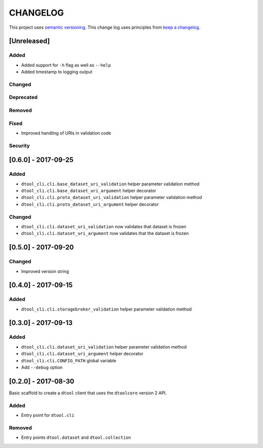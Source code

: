 CHANGELOG
=========

This project uses `semantic versioning <http://semver.org/>`_.
This change log uses principles from `keep a changelog <http://keepachangelog.com/>`_.

[Unreleased]
------------

Added
^^^^^

- Added support for ``-h`` flag as well as ``--help``
- Added timestamp to logging output

Changed
^^^^^^^


Deprecated
^^^^^^^^^^


Removed
^^^^^^^


Fixed
^^^^^

- Improved handling of URIs in validation code


Security
^^^^^^^^


[0.6.0] - 2017-09-25
--------------------

Added
^^^^^

- ``dtool_cli.cli.base_dataset_uri_validation`` helper parameter validation method
- ``dtool_cli.cli.base_dataset_uri_argument`` helper decorator
- ``dtool_cli.cli.proto_dataset_uri_validation`` helper parameter validation method
- ``dtool_cli.cli.proto_dataset_uri_argument`` helper decorator

Changed
^^^^^^^

- ``dtool_cli.cli.dataset_uri_validation`` now validates that dataset is frozen
- ``dtool_cli.cli.dataset_uri_argument`` now validates that the dataset is frozen


[0.5.0] - 2017-09-20
--------------------

Changed
^^^^^^^

- Improved version string


[0.4.0] - 2017-09-15
--------------------

Added
^^^^^

- ``dtool_cli.cli.storagebroker_validation`` helper parameter validation method


[0.3.0] - 2017-09-13
--------------------

Added
^^^^^

- ``dtool_cli.cli.dataset_uri_validation`` helper parameter validation method
- ``dtool_cli.cli.dataset_uri_argument`` helper decorator
- ``dtool_cli.cli.CONFIG_PATH`` global variable
- Add ``--debug`` option


[0.2.0] - 2017-08-30
--------------------

Basic scaffold to create a ``dtool`` client that uses the ``dtoolcore`` version
2 API.

Added
^^^^^

- Entry point for ``dtool.cli``

Removed
^^^^^^^

- Entry points ``dtool.dataset`` and ``dtool.collection``
